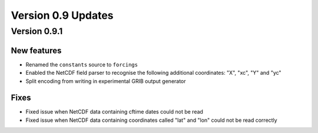 Version 0.9 Updates
/////////////////////////

Version 0.9.1
===============

New features
++++++++++++++++

- Renamed the ``constants`` source to ``forcings``
- Enabled the NetCDF field parser to recognise the following additional coordinates:  "X", "xc", "Y" and "yc"
- Split encoding from writing in experimental GRIB output generator

Fixes
++++++

- Fixed issue when NetCDF data containing cftime dates could not be read
- Fixed issue when NetCDF data containing coordinates called "lat" and "lon" could not be read correctly
